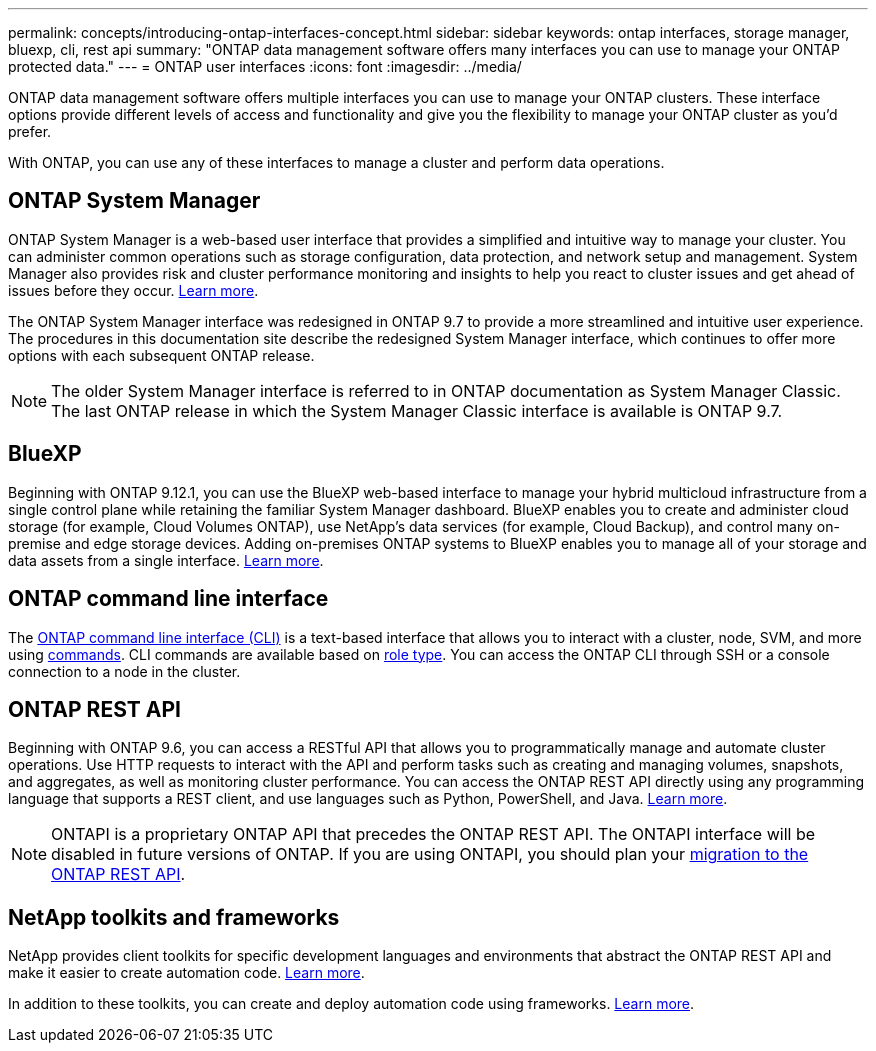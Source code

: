 ---
permalink: concepts/introducing-ontap-interfaces-concept.html
sidebar: sidebar
keywords: ontap interfaces, storage manager, bluexp, cli, rest api
summary: "ONTAP data management software offers many interfaces you can use to manage your ONTAP protected data."
---
= ONTAP user interfaces
:icons: font
:imagesdir: ../media/

[.lead]
ONTAP data management software offers multiple interfaces you can use to manage your ONTAP clusters. These interface options provide different levels of access and functionality and give you the flexibility to manage your ONTAP cluster as you'd prefer.

With ONTAP, you can use any of these interfaces to manage a cluster and perform data operations.

== ONTAP System Manager 
ONTAP System Manager is a web-based user interface that provides a simplified and intuitive way to manage your cluster. You can administer common operations such as storage configuration, data protection, and network setup and management. System Manager also provides risk and cluster performance monitoring and insights to help you react to cluster issues and get ahead of issues before they occur. link:./concept_administration_overview.html[Learn more].

The ONTAP System Manager interface was redesigned in ONTAP 9.7 to provide a more streamlined and intuitive user experience. The procedures in this documentation site describe the redesigned System Manager interface, which continues to offer more options with each subsequent ONTAP release.  

NOTE: The older System Manager interface is referred to in ONTAP documentation as System Manager Classic. The last ONTAP release in which the System Manager Classic interface is available is ONTAP 9.7.

== BlueXP
Beginning with ONTAP 9.12.1, you can use the BlueXP web-based interface to manage your hybrid multicloud infrastructure from a single control plane while retaining the familiar System Manager dashboard. BlueXP enables you to create and administer cloud storage (for example, Cloud Volumes ONTAP), use NetApp's data services (for example, Cloud Backup), and control many on-premise and edge storage devices. Adding on-premises ONTAP systems to BlueXP enables you to manage all of your storage and data assets from a single interface. https://docs.netapp.com/us-en/bluexp-family/[Learn more^].

== ONTAP command line interface

The link:../system-admin/index.html[ONTAP command line interface (CLI)] is a text-based interface that allows you to interact with a cluster, node, SVM, and more using link:../concepts/manual-pages.html[commands]. CLI commands are available based on link:../system-admin/cluster-svm-administrators-concept.html[role type]. You can access the ONTAP CLI through SSH or a console connection to a node in the cluster.

== ONTAP REST API 
Beginning with ONTAP 9.6, you can access a RESTful API that allows you to programmatically manage and automate cluster operations. Use HTTP requests to interact with the API and perform tasks such as creating and managing volumes, snapshots, and aggregates, as well as monitoring cluster performance. You can access the ONTAP REST API directly using any programming language that supports a REST client, and use languages such as Python, PowerShell, and Java. https://docs.netapp.com/us-en/ontap-automation/get-started/ontap_automation_options.html[Learn more^].

NOTE: ONTAPI is a proprietary ONTAP API that precedes the ONTAP REST API. The ONTAPI interface will be disabled in future versions of ONTAP. If you are using ONTAPI, you should plan your https://docs.netapp.com/us-en/ontap-automation/migrate/ontapi_disablement.html[migration to the ONTAP REST API^].


== NetApp toolkits and frameworks
NetApp provides client toolkits for specific development languages and environments that abstract the ONTAP REST API and make it easier to create automation code.
https://docs.netapp.com/us-en/ontap-automation/get-started/ontap_automation_options.html#client-software-toolkits[Learn more^].

In addition to these toolkits, you can create and deploy automation code using frameworks. https://docs.netapp.com/us-en/ontap-automation/get-started/ontap_automation_options.html#automation-frameworks[Learn more^].

// 2024 Feb to June, Jira 1328
